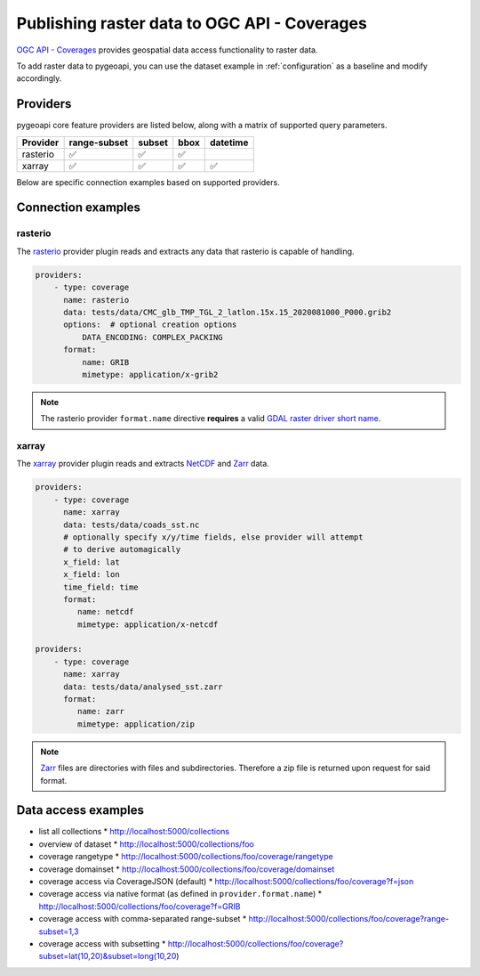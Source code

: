 .. _ogcapi-coverages:

Publishing raster data to OGC API - Coverages
=============================================

`OGC API - Coverages`_ provides geospatial data access functionality to raster data.

To add raster data to pygeoapi, you can use the dataset example in :ref:`configuration`
as a baseline and modify accordingly.

Providers
---------

pygeoapi core feature providers are listed below, along with a matrix of supported query
parameters.

.. csv-table::
   :header: Provider, range-subset, subset, bbox, datetime
   :align: left

   rasterio,✅,✅,✅,
   xarray,✅,✅,✅,✅


Below are specific connection examples based on supported providers.

Connection examples
-------------------

rasterio
^^^^^^^^

The `rasterio`_ provider plugin reads and extracts any data that rasterio is
capable of handling.

.. code-block:: yaml

   providers:
       - type: coverage
         name: rasterio
         data: tests/data/CMC_glb_TMP_TGL_2_latlon.15x.15_2020081000_P000.grib2
         options:  # optional creation options
             DATA_ENCODING: COMPLEX_PACKING
         format:
             name: GRIB
             mimetype: application/x-grib2

.. note::
   The rasterio provider ``format.name`` directive **requires** a valid
   `GDAL raster driver short name`_.

xarray
^^^^^^

The `xarray`_ provider plugin reads and extracts `NetCDF`_ and `Zarr`_ data.

.. code-block:: yaml

   providers:
       - type: coverage
         name: xarray
         data: tests/data/coads_sst.nc
         # optionally specify x/y/time fields, else provider will attempt
         # to derive automagically
         x_field: lat
         x_field: lon
         time_field: time
         format:
            name: netcdf
            mimetype: application/x-netcdf

   providers:
       - type: coverage
         name: xarray
         data: tests/data/analysed_sst.zarr
         format:
            name: zarr
            mimetype: application/zip

.. note::
   `Zarr`_ files are directories with files and subdirectories.  Therefore
   a zip file is returned upon request for said format.

Data access examples
--------------------

* list all collections
  * http://localhost:5000/collections
* overview of dataset
  * http://localhost:5000/collections/foo
* coverage rangetype
  * http://localhost:5000/collections/foo/coverage/rangetype
* coverage domainset
  * http://localhost:5000/collections/foo/coverage/domainset
* coverage access via CoverageJSON (default)
  * http://localhost:5000/collections/foo/coverage?f=json
* coverage access via native format (as defined in ``provider.format.name``)
  * http://localhost:5000/collections/foo/coverage?f=GRIB
* coverage access with comma-separated range-subset
  * http://localhost:5000/collections/foo/coverage?range-subset=1,3
* coverage access with subsetting
  * http://localhost:5000/collections/foo/coverage?subset=lat(10,20)&subset=long(10,20)

.. _`OGC API - Coverages`: https://github.com/opengeospatial/ogcapi-coverages
.. _`rasterio`: https://rasterio.readthedocs.io
.. _`xarray`: https://xarray.pydata.org
.. _`NetCDF`: https://en.wikipedia.org/wiki/NetCDF
.. _`Zarr`: https://zarr.readthedocs.io/en/stable
.. _`GDAL raster driver short name`: https://gdal.org/drivers/raster/index.html
